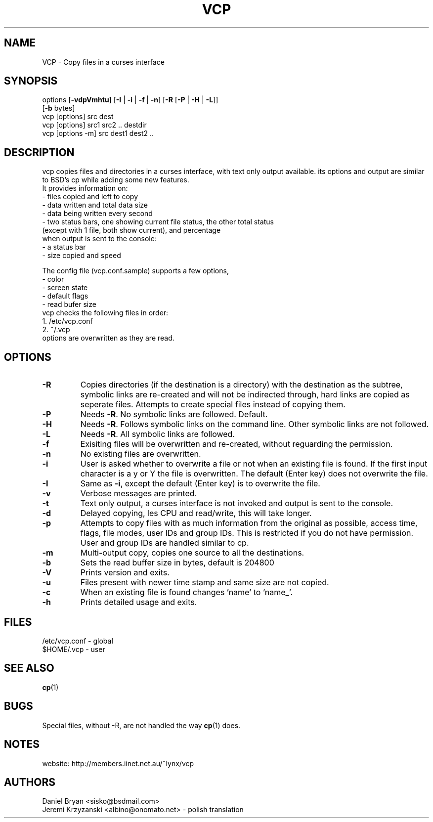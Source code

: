 .TH VCP 1
.SH NAME
VCP \- Copy files in a curses interface
.SH SYNOPSIS
options [\fB\-vdpVmhtu\fR] [\fB\-I\fR | \fB\-i\fR | \fB\-f\fR\ | \fB\-n\fR] [\fB\-R\fR [\fB\-P\fR | \fB\-H\fR | \fB\-L\fR]]
.br
        [\fB\-b\fR bytes]
.br
vcp [options] src dest
.br
vcp [options] src1 src2 .. destdir
.br
vcp [options -m] src dest1 dest2 ..
.SH DESCRIPTION
vcp copies files and directories in a curses interface, with text only
output available. its options and output are similar to BSD's cp while
adding some new features.
.br
It provides information on:
.br
- files copied and left to copy
.br
- data written and total data size
.br
- data being written every second
.br
- two status bars, one showing current file status, the other total status
.br
  (except with 1 file, both show current), and percentage
.br
when output is sent to the console:
.br
- a status bar
.br
- size copied and speed
.br
 
.br
The config file (vcp.conf.sample) supports a few options,
.br
- color
.br
- screen state
.br
- default flags
.br
- read bufer size
.br
vcp checks the following files in order:
.br
1. /etc/vcp.conf
.br
2. ~/.vcp
.br
options are overwritten as they are read.
.br
.SH OPTIONS
.TP
\fB\-R\fR
Copies directories (if the destination is a directory) with the destination as the subtree, 
symbolic links are re-created and will not be indirected through, hard links are copied as 
seperate files. Attempts to create special files instead of copying them.
.TP
\fB\-P\fR
Needs \fB\-R\fR. No symbolic links are followed. Default.
.TP
\fB\-H\fR
Needs \fB\-R\fR. Follows symbolic links on the command line. Other symbolic links are 
not followed.
.TP
\fB\-L\fR
Needs \fB\-R\fR. All symbolic links are followed.
.TP
\fB\-f\fR
Exisiting files will be overwritten and re-created, without reguarding the permission.
.TP
\fB\-n\fR
No existing files are overwritten.
.TP
\fB\-i\fR
User is asked whether to overwrite a file or not when an existing file is found. If the first 
input character is a y or Y the file is overwritten. The default (Enter key) does not overwrite 
the file.
.TP
\fB\-I\fR
Same as \fB\-i\fR, except the default (Enter key) is to overwrite the file.
.TP
\fB\-v\fR
Verbose messages are printed.
.TP
\fB\-t\fR
Text only output, a curses interface is not invoked and output is sent to the console.
.TP
\fB\-d\fR
Delayed copying, les CPU and read/write, this will take longer.
.TP
\fB\-p\fR
Attempts to copy files with as much information from the original as possible, access time, 
flags, file modes, user IDs and group IDs. This is restricted if you do not have permission. 
User and group IDs are handled similar to cp.
.TP
\fB\-m\fR
Multi-output copy, copies one source to all the destinations.
.TP
\fB\-b\fR
Sets the read buffer size in bytes, default is 204800
.TP
\fB\-V\fR
Prints version and exits.
.TP
\fB\-u\fR
Files present with newer time stamp and same size are not copied.
.TP
\fB\-c\fR
When an existing file is found changes 'name' to 'name_'.
.TP
\fB\-h\fR
Prints detailed usage and exits.
.SH FILES
/etc/vcp.conf - global
.br
$HOME/.vcp - user
.SH SEE ALSO
\fBcp\fR(1)
.SH BUGS
Special files, without -R, are not handled the way \fBcp\fR(1) does.
.SH NOTES
website: http://members.iinet.net.au/~lynx/vcp
.SH AUTHORS
Daniel Bryan <sisko@bsdmail.com>
.br
Jeremi Krzyzanski <albino@onomato.net> - polish translation
